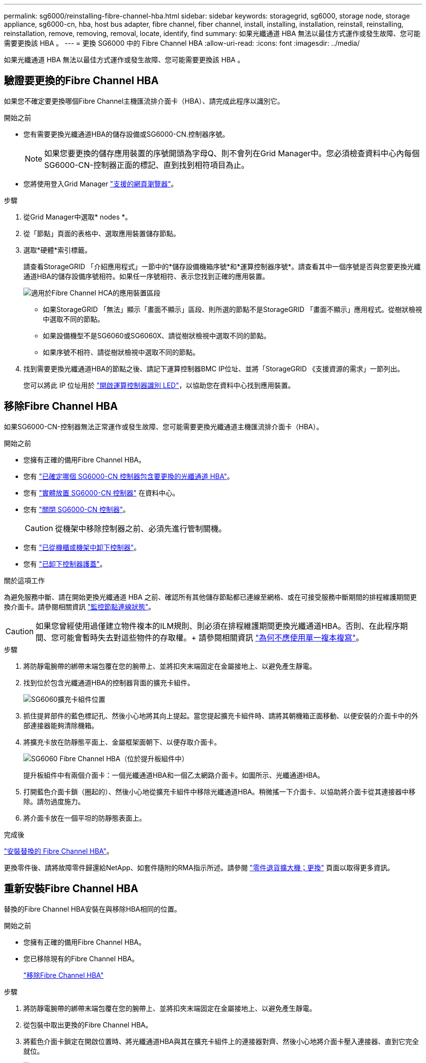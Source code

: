 ---
permalink: sg6000/reinstalling-fibre-channel-hba.html 
sidebar: sidebar 
keywords: storagegrid, sg6000, storage node, storage appliance, sg6000-cn, hba, host bus adapter, fibre channel, fiber channel, install, installing, installation, reinstall, reinstalling, reinstallation, remove, removing, removal, locate, identify, find 
summary: 如果光纖通道 HBA 無法以最佳方式運作或發生故障、您可能需要更換該 HBA 。 
---
= 更換 SG6000 中的 Fibre Channel HBA
:allow-uri-read: 
:icons: font
:imagesdir: ../media/


[role="lead"]
如果光纖通道 HBA 無法以最佳方式運作或發生故障、您可能需要更換該 HBA 。



== 驗證要更換的Fibre Channel HBA

如果您不確定要更換哪個Fibre Channel主機匯流排介面卡（HBA）、請完成此程序以識別它。

.開始之前
* 您有需要更換光纖通道HBA的儲存設備或SG6000-CN.控制器序號。
+

NOTE: 如果您要更換的儲存應用裝置的序號開頭為字母Q、則不會列在Grid Manager中。您必須檢查資料中心內每個SG6000-CN-控制器正面的標記、直到找到相符項目為止。

* 您將使用登入Grid Manager https://docs.netapp.com/us-en/storagegrid-118/admin/web-browser-requirements.html["支援的網頁瀏覽器"^]。


.步驟
. 從Grid Manager中選取* nodes *。
. 從「節點」頁面的表格中、選取應用裝置儲存節點。
. 選取*硬體*索引標籤。
+
請查看StorageGRID 「介紹應用程式」一節中的*儲存設備機箱序號*和*運算控制器序號*。請查看其中一個序號是否與您要更換光纖通道HBA的儲存設備序號相符。如果任一序號相符、表示您找到正確的應用裝置。

+
image::../media/nodes_page_hardware_tab_for_appliance_verify_HBA.png[適用於Fibre Channel HCA的應用裝置區段]

+
** 如果StorageGRID 「無法」顯示「畫面不顯示」區段、則所選的節點不是StorageGRID 「畫面不顯示」應用程式。從樹狀檢視中選取不同的節點。
** 如果設備機型不是SG6060或SG6060X、請從樹狀檢視中選取不同的節點。
** 如果序號不相符、請從樹狀檢視中選取不同的節點。


. 找到需要更換光纖通道HBA的節點之後、請記下運算控制器BMC IP位址、並將「StorageGRID 《支援資源的需求」一節列出。
+
您可以將此 IP 位址用於 link:turning-controller-identify-led-on-and-off.html["開啟運算控制器識別 LED"]，以協助您在資料中心找到應用裝置。





== 移除Fibre Channel HBA

如果SG6000-CN-控制器無法正常運作或發生故障、您可能需要更換光纖通道主機匯流排介面卡（HBA）。

.開始之前
* 您擁有正確的備用Fibre Channel HBA。
* 您有 link:reinstalling-fibre-channel-hba.html#verify-fibre-channel-hba-to-replace["已確定哪個 SG6000-CN 控制器包含要更換的光纖通道 HBA"]。
* 您有 link:locating-controller-in-data-center.html["實體放置 SG6000-CN 控制器"] 在資料中心。
* 您有 link:power-sg6000-cn-controller-off-on.html#shut-down-sg6000-cn-controller["關閉 SG6000-CN 控制器"]。
+

CAUTION: 從機架中移除控制器之前、必須先進行管制關機。

* 您有 link:reinstalling-sg6000-cn-controller-into-cabinet-or-rack.html#remove-sg6000-cn-controller-from-cabinet-or-rack["已從機櫃或機架中卸下控制器"]。
* 您有 link:reinstalling-sg6000-cn-controller-cover.html#remove-sg6000-cn-controller-cover["已卸下控制器護蓋"]。


.關於這項工作
為避免服務中斷、請在開始更換光纖通道 HBA 之前、確認所有其他儲存節點都已連線至網格、或在可接受服務中斷期間的排程維護期間更換介面卡。請參閱相關資訊 https://docs.netapp.com/us-en/storagegrid-118/monitor/monitoring-system-health.html#monitor-node-connection-states["監控節點連線狀態"^]。


CAUTION: 如果您曾經使用過僅建立物件複本的ILM規則、則必須在排程維護期間更換光纖通道HBA。否則、在此程序期間、您可能會暫時失去對這些物件的存取權。+
請參閱相關資訊 https://docs.netapp.com/us-en/storagegrid-118/ilm/why-you-should-not-use-single-copy-replication.html["為何不應使用單一複本複寫"^]。

.步驟
. 將防靜電腕帶的綁帶末端包覆在您的腕帶上、並將扣夾末端固定在金屬接地上、以避免產生靜電。
. 找到位於包含光纖通道HBA的控制器背面的擴充卡組件。
+
image::../media/sg6060_riser_assembly_location.jpg[SG6060擴充卡組件位置]

. 抓住提昇部件的藍色標記孔、然後小心地將其向上提起。當您提起擴充卡組件時、請將其朝機箱正面移動、以便安裝的介面卡中的外部連接器能夠清除機箱。
. 將擴充卡放在防靜態平面上、金屬框架面朝下、以便存取介面卡。
+
image::../media/sg6060_fc_hba_location.jpg[SG6060 Fibre Channel HBA（位於提升板組件中）]

+
提升板組件中有兩個介面卡：一個光纖通道HBA和一個乙太網路介面卡。如圖所示、光纖通道HBA。

. 打開藍色介面卡鎖（圈起的）、然後小心地從擴充卡組件中移除光纖通道HBA。稍微搖一下介面卡、以協助將介面卡從其連接器中移除。請勿過度施力。
. 將介面卡放在一個平坦的防靜態表面上。


.完成後
link:reinstalling-fibre-channel-hba.html["安裝替換的 Fibre Channel HBA"]。

更換零件後、請將故障零件歸還給NetApp、如套件隨附的RMA指示所述。請參閱 https://mysupport.netapp.com/site/info/rma["零件退貨擴大機；更換"^] 頁面以取得更多資訊。



== 重新安裝Fibre Channel HBA

替換的Fibre Channel HBA安裝在與移除HBA相同的位置。

.開始之前
* 您擁有正確的備用Fibre Channel HBA。
* 您已移除現有的Fibre Channel HBA。
+
link:reinstalling-fibre-channel-hba.html#remove-fibre-channel-hba["移除Fibre Channel HBA"]



.步驟
. 將防靜電腕帶的綁帶末端包覆在您的腕帶上、並將扣夾末端固定在金屬接地上、以避免產生靜電。
. 從包裝中取出更換的Fibre Channel HBA。
. 將藍色介面卡鎖定在開啟位置時、將光纖通道HBA與其在擴充卡組件上的連接器對齊、然後小心地將介面卡壓入連接器、直到它完全就位。
+
image::../media/sg6060_fc_hba_location.jpg[SG6060 Fibre Channel HBA（位於提升板組件中）]

+
提升板組件中有兩個介面卡：一個光纖通道HBA和一個乙太網路介面卡。如圖所示、光纖通道HBA。

. 找到與主機板上的導引插銷對齊的提升板組件（圈圈）上的定位孔、以確保正確的提升板組件定位。
+
image::../media/sg6060_riser_alignment_hole.jpg[SG6060擴充卡組件上的定位孔]

. 將提升板部件放入機箱中，確保其與系統板上的連接器和導向銷對齊，然後插入提升板部件。
. 小心地沿着藍色標記孔旁的中心線將提升部件按入到位，直到其完全就位。
. 從要重新安裝纜線的光纖通道HBA連接埠取下保護蓋。


.完成後
如果您沒有其他維護程序要在控制器中執行、 link:reinstalling-sg6000-cn-controller-cover.html["重新安裝控制器護蓋"]。
